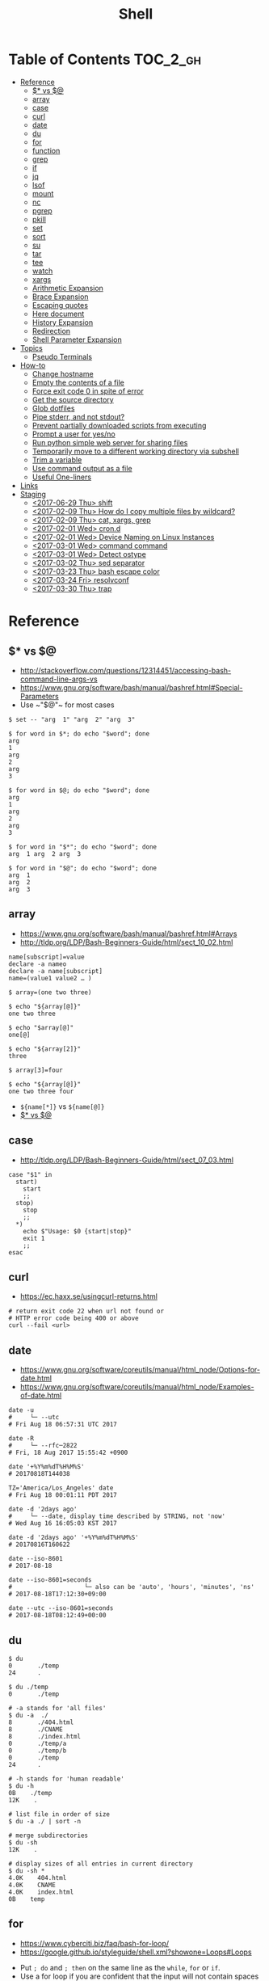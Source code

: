 #+TITLE: Shell

* Table of Contents                                                :TOC_2_gh:
- [[#reference][Reference]]
  - [[#-vs-][$* vs $@]]
  - [[#array][array]]
  - [[#case][case]]
  - [[#curl][curl]]
  - [[#date][date]]
  - [[#du][du]]
  - [[#for][for]]
  - [[#function][function]]
  - [[#grep][grep]]
  - [[#if][if]]
  - [[#jq][jq]]
  - [[#lsof][lsof]]
  - [[#mount][mount]]
  - [[#nc][nc]]
  - [[#pgrep][pgrep]]
  - [[#pkill][pkill]]
  - [[#set][set]]
  - [[#sort][sort]]
  - [[#su][su]]
  - [[#tar][tar]]
  - [[#tee][tee]]
  - [[#watch][watch]]
  - [[#xargs][xargs]]
  - [[#arithmetic-expansion][Arithmetic Expansion]]
  - [[#brace-expansion][Brace Expansion]]
  - [[#escaping-quotes][Escaping quotes]]
  - [[#here-document][Here document]]
  - [[#history-expansion][History Expansion]]
  - [[#redirection][Redirection]]
  - [[#shell-parameter-expansion][Shell Parameter Expansion]]
- [[#topics][Topics]]
  - [[#pseudo-terminals][Pseudo Terminals]]
- [[#how-to][How-to]]
  - [[#change-hostname][Change hostname]]
  - [[#empty-the-contents-of-a-file][Empty the contents of a file]]
  - [[#force-exit-code-0-in-spite-of-error][Force exit code 0 in spite of error]]
  - [[#get-the-source-directory][Get the source directory]]
  - [[#glob-dotfiles][Glob dotfiles]]
  - [[#pipe-stderr-and-not-stdout][Pipe stderr, and not stdout?]]
  - [[#prevent-partially-downloaded-scripts-from-executing][Prevent partially downloaded scripts from executing]]
  - [[#prompt-a-user-for-yesno][Prompt a user for yes/no]]
  - [[#run-python-simple-web-server-for-sharing-files][Run python simple web server for sharing files]]
  - [[#temporarily-move-to-a-different-working-directory-via-subshell][Temporarily move to a different working directory via subshell]]
  - [[#trim-a-variable][Trim a variable]]
  - [[#use-command-output-as-a-file][Use command output as a file]]
  - [[#useful-one-liners][Useful One-liners]]
- [[#links][Links]]
- [[#staging][Staging]]
  - [[#2017-06-29-thu-shift][<2017-06-29 Thu> shift]]
  - [[#2017-02-09-thu-how-do-i-copy-multiple-files-by-wildcard][<2017-02-09 Thu> How do I copy multiple files by wildcard?]]
  - [[#2017-02-09-thu-cat-xargs-grep][<2017-02-09 Thu> cat, xargs, grep]]
  - [[#2017-02-01-wed-crond][<2017-02-01 Wed> cron.d]]
  - [[#2017-02-01-wed-device-naming-on-linux-instances][<2017-02-01 Wed> Device Naming on Linux Instances]]
  - [[#2017-03-01-wed-command-command][<2017-03-01 Wed> command command]]
  - [[#2017-03-01-wed-detect-ostype][<2017-03-01 Wed> Detect ostype]]
  - [[#2017-03-02-thu-sed-separator][<2017-03-02 Thu> sed separator]]
  - [[#2017-03-23-thu-bash-escape-color][<2017-03-23 Thu> bash escape color]]
  - [[#2017-03-24-fri-resolvconf][<2017-03-24 Fri> resolvconf]]
  - [[#2017-03-30-thu-trap][<2017-03-30 Thu> trap]]

* Reference
** $* vs $@
- http://stackoverflow.com/questions/12314451/accessing-bash-command-line-args-vs
- https://www.gnu.org/software/bash/manual/bashref.html#Special-Parameters
- Use ~​"$@"​~ for most cases

#+BEGIN_SRC shell
  $ set -- "arg  1" "arg  2" "arg  3"

  $ for word in $*; do echo "$word"; done
  arg
  1
  arg
  2
  arg
  3

  $ for word in $@; do echo "$word"; done
  arg
  1
  arg
  2
  arg
  3

  $ for word in "$*"; do echo "$word"; done
  arg  1 arg  2 arg  3

  $ for word in "$@"; do echo "$word"; done
  arg  1
  arg  2
  arg  3
#+END_SRC
** array
- https://www.gnu.org/software/bash/manual/bashref.html#Arrays
- http://tldp.org/LDP/Bash-Beginners-Guide/html/sect_10_02.html

#+BEGIN_SRC shell
  name[subscript]=value
  declare -a nameo
  declare -a name[subscript]
  name=(value1 value2 … )
#+END_SRC

#+BEGIN_SRC shell
  $ array=(one two three)

  $ echo "${array[@]}"
  one two three

  $ echo "$array[@]"
  one[@]

  $ echo "${array[2]}"
  three

  $ array[3]=four

  $ echo "${array[@]}"
  one two three four
#+END_SRC

- ~${name[*]}~ vs ~${name[@]}~
- [[#-vs-][$* vs $@]]

** case
- http://tldp.org/LDP/Bash-Beginners-Guide/html/sect_07_03.html

#+BEGIN_SRC shell
  case "$1" in
    start)
      start
      ;;
    stop)
      stop
      ;;
    ,*)
      echo $"Usage: $0 {start|stop}"
      exit 1
      ;;
  esac
#+END_SRC

** curl
- https://ec.haxx.se/usingcurl-returns.html

#+BEGIN_SRC shell
  # return exit code 22 when url not found or
  # HTTP error code being 400 or above
  curl --fail <url>
#+END_SRC

** date
- https://www.gnu.org/software/coreutils/manual/html_node/Options-for-date.html
- https://www.gnu.org/software/coreutils/manual/html_node/Examples-of-date.html

#+BEGIN_SRC shell
  date -u
  #     └─ --utc
  # Fri Aug 18 06:57:31 UTC 2017

  date -R
  #     └─ --rfc─2822
  # Fri, 18 Aug 2017 15:55:42 +0900

  date '+%Y%m%dT%H%M%S'
  # 20170818T144038

  TZ='America/Los_Angeles' date
  # Fri Aug 18 00:01:11 PDT 2017

  date -d '2days ago'
  #     └─ --date, display time described by STRING, not 'now'
  # Wed Aug 16 16:05:03 KST 2017

  date -d '2days ago' '+%Y%m%dT%H%M%S'
  # 20170816T160622

  date --iso-8601
  # 2017-08-18

  date --iso-8601=seconds
  #                    └─ also can be 'auto', 'hours', 'minutes', 'ns'
  # 2017-08-18T17:12:30+09:00

  date --utc --iso-8601=seconds
  # 2017-08-18T08:12:49+00:00
#+END_SRC

** du
#+BEGIN_SRC shell
  $ du
  0       ./temp
  24      .

  $ du ./temp
  0       ./temp

  # -a stands for 'all files'
  $ du -a  ./
  8       ./404.html
  8       ./CNAME
  8       ./index.html
  0       ./temp/a
  0       ./temp/b
  0       ./temp
  24      .

  # -h stands for 'human readable'
  $ du -h
  0B    ./temp
  12K    .

  # list file in order of size
  $ du -a ./ | sort -n

  # merge subdirectories
  $ du -sh
  12K    .

  # display sizes of all entries in current directory
  $ du -sh *
  4.0K    404.html
  4.0K    CNAME
  4.0K    index.html
  0B    temp
#+END_SRC

** for
- https://www.cyberciti.biz/faq/bash-for-loop/
- https://google.github.io/styleguide/shell.xml?showone=Loops#Loops


- Put ~; do~ and ~; then~ on the same line as the ~while~, ~for~ or ~if~.
- Use a for loop if you are confident that the input will not contain spaces or special characters (usually, this means not user input).

#+BEGIN_SRC shell
  for i in 1 2 3 4 5; do
    echo "$i"
  done

  for file in ~/repos/* ; do
    echo "$file"
  done

  # continue and break
  for i in 1 2 3; do
    if [[ "$i" == 1 ]]; then
      continue
    fi
    if [[ "$i" == 3 ]]; then
      break
    fi
    echo "$i"
  done

  for (( i=1; i<=5; i++)); do
    echo "$i"
  done
#+END_SRC

#+BEGIN_SRC shell
  # requires bash v3.0+
  for i in {1..5}; do
    echo "$i"
  done

  # requires bash v4.0+
  for i in {0..10..2}; do
    echo "$i"
  done
#+END_SRC

** function
- http://tldp.org/LDP/abs/html/functions.html
- http://tldp.org/LDP/abs/html/complexfunct.html
- http://ryanstutorials.net/bash-scripting-tutorial/bash-functions.php
- https://google.github.io/styleguide/shell.xml?showone=Function_Comments#Function_Comments
- http://stackoverflow.com/questions/18042279/how-to-exit-a-function-in-bash


#+BEGIN_SRC shell
  print_something() {
      echo Hello $1
  }
  print_something Mars
  print_something Jupiter
#+END_SRC

- The keyword ~function~ is *optional*, but must be used consistently throughout a project.
- If you're writing a package, separate package names with ~::~.

#+BEGIN_SRC shell
  # Single function
  my_func() {
      ...
  }

  # Part of a package
  mypackage::my_func() {
      ...
  }
#+END_SRC

#+BEGIN_SRC shell
  #######################################
  # Cleanup files from the backup dir
  # Globals:
  #   BACKUP_DIR
  #   ORACLE_SID
  # Arguments:
  #   None
  # Returns:
  #   None
  #######################################
  cleanup() {
      ...
  }
#+END_SRC

#+BEGIN_SRC shell
  # If N is omitted, the return status is that of the
  # last command executed within the function or script.
  return [n]
#+END_SRC

#+BEGIN_QUOTE
Note that if you have ~set -e~ set at the top of your script and
your ~return 1~ or any other number besides ~0~, your entire script will exit.
~exit~ abandons the current shell.
#+END_QUOTE

- By *default a variable is global.*
- When we create a local variable within a function, *it is only visible* within that function.
#+BEGIN_SRC shell
  var_change () {
      local var1='local 1'
      echo Inside function: var1 is $var1 : var2 is $var2
      var1='changed again'
      var2='2 changed again'
  }
  var1='global 1'
  var2='global 2'
  # only var2 changed
#+END_SRC

#+BEGIN_SRC shell
  foo() {
    return 0 # return returns a value from a function.
  }
  bar() {
    exit 1 # exit abandons the current shell.
  }

  foo
  echo 'hi'
  bar
  echo 'bye' # NOT printed
#+END_SRC

** grep
- https://www.gnu.org/software/grep/manual/grep.html#Usage

#+BEGIN_SRC shell
  $ tail *.txt
  ==> foo.txt <==
  foo
  FOO

  ==> foobar.txt <==
  foo
  bar
  foobar
#+END_SRC

#+BEGIN_SRC shell
  $ grep foo foo.txt
  foo

  $ grep -i foo foo.txt  # -i, --ignore-case
  foo
  FOO

  $ grep -n foo foobar.txt  # -n, --line-number
  1:foo
  3:foobar

  $ grep -o foo foobar.txt  # -o, --only-matching
  foo
  foo

  $ grep -v foo foobar.txt  # -v, --invert-match
  bar

  $ grep -l foo *  # -l, --files-with-matches
  foo.txt
  foobar.txt

  $ grep -H foo *  # -H, Always print filename headers
  foo.txt:foo
  foobar.txt:foo
  foobar.txt:foobar

  $ grep -r foo .  # -R, -r, --recursive, Prints filename headers by default
  ./foo.txt:foo
  ./foobar.txt:foo
  ./foobar.txt:foobar

  $ grep -rh foo .  # -h, --no-filename
  foo
  foo
  foobar

  $ grep -w foo foobar.txt  # -w, --word-regexp
  foo

  $ grep -C2 bar foobar.txt  # -C[num, --context=num], num=2 by default, See also -A(after), -B(before)
  foo
  bar
  foobar

  $ grep -F foo.* foobar.txt  # -F, --fixed-strings, literal match

  $ grep -q foo foo.txt; echo $?  # -q, --quiet, --silent
  0
  $ grep -q bar foo.txt; echo $?
  1

  $ grep -e '--foo' foo.txt  # -e [pattern], --regexp=pattern, Indicate following argument as regexp explicitly

  $ grep -Z foo foobar.tar.gz; echo $?  # -Z, -z, --decompress, Behave as zgrep
  Binary file foobar.tar.gz matches
  0
  $ grep -Z baz foobar.tar.gz; echo $?
  1
#+END_SRC

** if
- http://tldp.org/LDP/Bash-Beginners-Guide/html/sect_07_01.html

#+BEGIN_SRC shell
  if commands; then
    commands
  [elif commands; then
    commands ...]
  [else
    commands]
  fi
#+END_SRC

The ~TEST-COMMAND~ list is executed, and if its return status is ~zero~,
the ~CONSEQUENT-COMMANDS~ list is executed.

[[file:img/screenshot_2017-04-24_12-19-35.png]]

[[file:img/screenshot_2017-04-24_12-10-01.png]]

#+BEGIN_SRC shell
  if [[ -z "$foo" ]] && [[ -z "$bar" ]];
  if [[ -z "$foo" && -z "$bar" ]]; # equivalent to above
#+END_SRC

*** [[, [ and test
- http://mywiki.wooledge.org/BashFAQ/031
- ~[~ and ~test~ are available in POSIX shells
- ~[[~ works only in Bash, Zsh and the Korn shell, and is more powerful
- ~[[~ is preferred over ~[~, ~test~ (from [[https://google.github.io/styleguide/shell.xml][Google Shell Style Guide]])

[[file:img/screenshot_2017-04-24_12-12-29.png]]

- Special primitives that ~[[~ is defined to have, but ~[~ may be lacking

** jq
- https://stedolan.github.io/jq/manual/
- https://jqplay.org/

#+BEGIN_SRC json
  [{"name": "apple", "price": 10}, {"name": "orange", "price": 20}]
#+END_SRC

#+BEGIN_SRC shell
  jq '.[] | select(.["name"] | test("or.*")) | {(.["name"]): .["price"]}'
  #              │                │             │          └─ object construction
  #              │                │             └─ expression keys need to be parenthesized
  #              │                └─ regex match returns boolean
  #              └─ select values where conditional is true
#+END_SRC

#+BEGIN_SRC json
  {"orange": 20}
#+END_SRC

** lsof
- https://itsmetommy.com/2011/06/23/lsof-list-of-open-files/

#+BEGIN_SRC shell
  lsof         # files opened by processes
  lsof -i      # opened internet sockets
  lsof -i :80  # opened internet sockets on port 80
  lsof -i udp
  lsof -i tcp
  lsof -i tcp:80
  lsof -p 4455 # opend by pid 4455

  sudo lsof /usr/sbin/httpd  # opened by httpd
  sudo lsof "$(which httpd)"

  # by pattern
  lsof -c h
  lsof -c httpd
  lsof -c Dropbox
  lsof | grep httpd
  lsof -c bash

  # by user
  lsof -u tommy
  lsof -u _www
  lsof -u root

  $ lsof -n -P # numeric ip(-n) and port(-P)
#+END_SRC

** mount
- http://unix.stackexchange.com/questions/91960/can-anyone-explain-the-output-of-mount

#+BEGIN_SRC shell
  $ sudo mount
  /dev/sda2 on / type ext4 (rw)
  proc on /proc type proc (rw)
  sysfs on /sys type sysfs (rw)
  devpts on /dev/pts type devpts (rw,gid=5,mode=620)
  tmpfs on /dev/shm type tmpfs (rw)
  /dev/sda1 on /boot type ext4 (rw)
  /dev/sda3 on /home type ext4 (rw)
  none on /proc/sys/fs/binfmt_misc type binfmt_misc (rw)
  sunrpc on /var/lib/nfs/rpc_pipefs type rpc_pipefs (rw)
  gvfs-fuse-daemon on /root/.gvfs type fuse.gvfs-fuse-daemon (rw,nosuid,nodev)

  $ sudo mount -a  # using informations on /etc/fstab
#+END_SRC

: <spec> on <file> type <vfstype> (<mntopts>)

| ~spec~    | the block device or remote filesystem to be mounted. |
| ~file~    | he mount point for the filesystem.                   |
| ~vfstype~ | the type of the filesystem.                          |
| ~mntopts~ | the mount options associated with the filesystem.    |

** nc
- https://unix.stackexchange.com/questions/5277/how-do-i-tell-a-script-to-wait-for-a-process-to-start-accepting-requests-on-a-po

#+BEGIN_SRC shell
  # Wait until 3306 port available
  while ! nc -z localhost 3306; do sleep 3; done
#+END_SRC

** pgrep
- https://www.poftut.com/pgrep-pkill-command-tutorial-examples-linux/

#+BEGIN_SRC shell
  pgrep pytho
  pgrep -u root ssh  # root user's ssh
  pgrep -f script.py # match against full arugment lists
  pgrep -l pytho     # Print pids along with their process names
  pgrep -x python    # requires exact match, substr is default
#+END_SRC

#+BEGIN_SRC shell
  $ pgrep nginx
  2165
  2166

  $ pgrep nginx -l
  2165 nginx
  2166 nginx

  $ pgrep nginx -a
  2165 nginx: master process nginx
  2166 nginx: worker process
#+END_SRC

** pkill
- Same as ~pgrep~, but kills matching processes

#+BEGIN_SRC shell
  pkill -9 pytho     # You can also specify singal
#+END_SRC

** set
- https://www.gnu.org/software/bash/manual/html_node/The-Set-Builtin.html
- https://github.com/jlevy/the-art-of-command-line

#+BEGIN_SRC shell
  set -e # Exit immediately when a command fails
  set -x # Print a trace of simple commands

  set +x # Use + rather than -  to turn off.

  set -- 'foo' 'bar' # set the positional parameters
  echo "$1, $2"      # 'foo, bar'
#+END_SRC

#+BEGIN_SRC shell
  set -euo pipefail
  trap "echo 'error: Script failed: see failed command above'" ERR
#+END_SRC
- ~-e~ for errors
- ~-u~ for preventing unset
- ~-o pipefail~ for errors within pipes

*** set -x for a line
- http://stackoverflow.com/questions/13195655/bash-set-x-without-it-being-printed

#+BEGIN_SRC shell
  set -x
  command
  { set +x; } 2>/dev/null

  # or simply
  ( set -x; command )
#+END_SRC

** sort
- http://ss64.com/bash/sort.html
- http://www.skorks.com/2010/05/sort-files-like-a-master-with-the-linux-sort-command-bash/

#+BEGIN_SRC shell
  sort -nr numbers.txt # descending numeric order
  sort -k3 output.txt  # key3, omitting the first and second fields.
  sort -f names.txt    # ignore case
  sort -s names.txt    # stable sort
  sort -u names.txt    # unique
  sort -t: /etc/passwd # use ':' as the field delimiter
#+END_SRC

#+BEGIN_SRC shell
  # Sort by column2 and then column4, numerically, delimited by '.'
  # while -k2  only specifies starting point is column2
  # -k2,2  specifies both starting, and ending point. which means exact column2.

  $ cat ips.txt | sort -t. -k 2,2n -k 4,4n
  127.0.0.3
  127.0.0.6
  127.0.0.12
  192.168.0.1
  192.168.0.5
  192.168.0.25
#+END_SRC

** su
- http://www.linfo.org/su.html

#+BEGIN_SRC shell
  # if <user> is not specified, 'root' is used;
  sudo su
  sudo su root  # same as above

  # Use switch to another user
  sudo su yeonghoey

  # With '-', su moves to target user's home directory,
  # along with his environment variables
  sudo su -
  sudo su - yeonghoey

  # run a command as a user
  sudo su -c 'ls /usr' root
#+END_SRC

** tar
- http://www.tecmint.com/18-tar-command-examples-in-linux/
- http://askubuntu.com/questions/122141/whats-the-difference-between-tar-gz-and-gz-or-tar-7z-and-7z

| flag      | mnemonic         |
|-----------+------------------|
| ~-c~      | create           |
| ~-x~      | extract          |
| ~-t~      | list             |
| ~-v~      | verbose          |
| ~-z~      | gzip             |
| ~-C DIR~  | change directory |
| ~-f FILE~ | target file      |

-----
#+BEGIN_SRC shell
  $ cd /tmp
  $ tree target
#+END_SRC
#+BEGIN_EXAMPLE
  target
  ├── a.txt
  └── path
      └── b.txt
#+END_EXAMPLE
-----
#+BEGIN_SRC shell
  $ tar -cvf target1.tar /tmp/target
#+END_SRC
#+BEGIN_EXAMPLE
  tar: Removing leading '/' from member names
  a tmp/target
  a tmp/target/a.txt
  a tmp/target/path
  a tmp/target/path/b.txt
#+END_EXAMPLE
-----
#+BEGIN_SRC shell
  $ tar -xvf target1.tar
  $ tree tmp
#+END_SRC
#+BEGIN_EXAMPLE
  tmp
  └── target
      ├── a.txt
      └── path
          └── b.txt
#+END_EXAMPLE
-----
#+BEGIN_SRC shell
  # Change directory
  $ tar -C /tmp/target -cvf target2.tar .
#+END_SRC
#+BEGIN_EXAMPLE
  a .
  a ./a.txt
  a ./path
  a ./path/b.txt
#+END_EXAMPLE
-----
#+BEGIN_SRC shell
  $ mkdir out
  $ tar -C out -xvf target2.tar
  $ tree out
#+END_SRC
#+BEGIN_EXAMPLE
  out
  ├── a.txt
  └── path
      └── b.txt
#+END_EXAMPLE
-----
#+BEGIN_SRC shell
  # Exclude
  $ tar -cvf target3.tar --exclude a.txt target
#+END_SRC
#+BEGIN_EXAMPLE
  a target
  a target/path
  a target/path/b.txt
#+END_EXAMPLE
-----
#+BEGIN_SRC shell
#+BEGIN_SRC shell
  # Compression
  $ tar -cvzf target.tar.gz target
#+END_SRC
#+BEGIN_EXAMPLE
  a target
  a target/a.txt
  a target/path
  a target/path/b.txt
#+END_EXAMPLE
-----
#+BEGIN_SRC shell
  # Don't need any option for extracting compressed tar
  $ tar -xvf target.tar.gz
#+END_SRC
#+BEGIN_EXAMPLE
  x target/
  x target/a.txt
  x target/path/
  x target/path/b.txt
#+END_EXAMPLE
-----
#+BEGIN_SRC shell
  # List
  $ tar -tvf target.tar.gz
#+END_SRC
#+BEGIN_EXAMPLE
  drwxr-xr-x  0 hoey   staff       0 Jan 30 10:26 target/
  -rw-r--r--  0 hoey   staff       0 Jan 30 10:23 target/a.txt
  drwxr-xr-x  0 hoey   staff       0 Jan 30 10:26 target/path/
  -rw-r--r--  0 hoey   staff       0 Jan 30 10:23 target/path/b.txt
#+END_EXAMPLE
-----
#+BEGIN_SRC shell
  # Untar a single file
  $ tar -xvf target.tar.gz target/a.txt
#+END_SRC
#+BEGIN_EXAMPLE
  x target/a.txt
#+END_EXAMPLE

** tee
- https://shapeshed.com/unix-tee/

#+BEGIN_SRC shell
  $ echo 'foo' | tee foo.txt
  foo
  $ cat foo.txt
  foo
#+END_SRC

#+BEGIN_SRC shell
  $ cat foo.txt
  foo
  $ echo 'bar' | tee -a foo.txt  # append
  bar
  $ cat foo.txt
  foo
  bar
#+END_SRC

#+BEGIN_SRC shell
  # Redirecting stdout is not affected by 'sudo'
  $ echo 'foo' >> file
  zsh: permission denied: file

  # 'tee' can be used to work around this
  $ echo "foo" | sudo tee -a file
#+END_SRC

** watch
#+BEGIN_SRC shell
  watch ls        # run 'ls' every 2 seconds (default)
  watch -d ls     # highlight differences
  watch -n 60 ls  # every 60 seconds
#+END_SRC

** xargs
- http://www.thegeekstuff.com/2013/12/xargs-examples
- http://www.unixmantra.com/2013/12/xargs-all-in-one-tutorial-guide.html
- https://www.cyberciti.biz/faq/linux-unix-bsd-xargs-construct-argument-lists-utility/

#+BEGIN_SRC shell
  $ echo 1 2 3 4 | xargs echo

  # equivalent to:
  echo 1 2 3 4
#+END_SRC

#+BEGIN_SRC shell
  $ echo 1 2 3 4 | xargs -n 1 echo

  # equivalent to:
  echo 1
  echo 2
  echo 3
  echo 4
#+END_SRC

#+BEGIN_SRC shell
  $ echo 1 2 3 4 | xargs -n 2 echo

  # equivalent to:
  echo 1 2
  echo 3 4
#+END_SRC

#+BEGIN_SRC shell
  # Specify replace-str
  $ echo 1 2 3 4 | xargs -I {} echo '{} numbers'

  # equivalent to
  echo '1 2 3 4 numbers'
#+END_SRC

#+BEGIN_SRC shell
  $ echo 1 2 3 4 | xargs -p echo   # Prompt
  $ echo 1,2,3,4 | xargs -d, echo  # Set delimiter to ','

  # Use null character as input terminator, useful when input contains white space.
  # For example, 'find -print0' supports this
  $ echo 1 2 3 4 | xargs -0 echo

  # Delete files whose names contain 'conflicted'
  $ find . -name '*conflicted*' -print0 | xargs -0 rm
#+END_SRC

** Arithmetic Expansion
- https://www.gnu.org/software/bash/manual/bashref.html#Arithmetic-Expansion
- https://www.gnu.org/software/bash/manual/bashref.html#Shell-Arithmetic

#+BEGIN_SRC shell
  $(( expression ))
#+END_SRC

** Brace Expansion
- https://www.gnu.org/software/bash/manual/bashref.html#Brace-Expansion
- Performed before any other expansions
- Any characters special to other expansions are preserved in the result

#+BEGIN_SRC shell
  $ echo a{d,c,b}e
  ade ace abe

  $ mkdir /usr/local/src/bash/{old,new,dist,bugs}
  $ chown root /usr/{ucb/{ex,edit},lib/{ex?.?*,how_ex}}
#+END_SRC

** Escaping quotes
*** Escaping double quotes
- Escape it with backslash

#+BEGIN_EXAMPLE
  "\""
#+END_EXAMPLE

- Double quoted shell expansion is valid within double quotes

#+BEGIN_SRC shell
  $ echo 'echo $#' > arg-count
  $ chmod +x arg-count
  $ ./arg-count
  0
  $ echo "$(./arg-count $(echo foo bar))"
  2
  $ echo "$(./arg-count "$(echo foo bar)")"
  1
#+END_SRC

*** Escaping single quotes within a single quoted string
- https://stackoverflow.com/questions/1250079/how-to-escape-single-quotes-within-single-quoted-strings

#+BEGIN_EXAMPLE
   alias rxvt='urxvt -fg '"'"'#111111'"'"' -bg '"'"'#111111'"'"
   #                     ^^^^^       ^^^^^     ^^^^^       ^^^^
   #                     12345       12345     12345       1234

#+END_EXAMPLE
1. ' End first quotation which uses single quotes.
2. " Start second quotation, using double-quotes.
3. ' Quoted character.
4. " End second quotation, using double-quotes.
5. ' Start third quotation, using single quotes.

Or, use ANSI C string:(~$''~). We can escape a single quote with =\'=.
But in this way, we loses bash's literal meaning. Other meta character like =\n=, =\t= will also get a special meaning.
#+BEGIN_SRC shell
  echo $'Can\'t do that'
#+END_SRC

** Here document
- https://en.wikipedia.org/wiki/Here_document

#+BEGIN_SRC shell
  tr a-z A-Z << END_TEXT
  one two three
  four five six
  END_TEXT
#+END_SRC
#+BEGIN_EXAMPLE
  ONE TWO THREE
  FOUR FIVE SIX
#+END_EXAMPLE


#+BEGIN_SRC shell
  # Ignore leading tabs
  tr a-z A-Z <<- END_TEXT
           one two three
           four five six
           END_TEXT
#+END_SRC
#+BEGIN_EXAMPLE
  (Same as above)
#+END_EXAMPLE


#+BEGIN_SRC shell
  # Disable string interpolation
  cat << 'EOF'
  \$ Working dir "$PWD" `pwd`
  EOF
#+END_SRC
#+BEGIN_EXAMPLE
  \$ Working dir "$PWD" `pwd`
#+END_EXAMPLE


- For redirections and pipelining:
- https://unix.stackexchange.com/questions/88490/how-do-you-use-output-redirection-in-combination-with-here-documents-and-cat

#+BEGIN_SRC shell
  cat <<EOF | sh
  touch somefile
  echo foo > somefile
  EOF
#+END_SRC

#+BEGIN_SRC shell
  (
  cat <<EOF
  touch somefile
  echo foo > somefile
  EOF
  ) | sh
#+END_SRC

#+BEGIN_SRC shell
  {
  cat <<EOF
  touch somefile
  echo foo > somefile
  EOF
  } | sh
#+END_SRC

#+BEGIN_SRC shell
  cat >out <<EOF
  test
  EOF
#+END_SRC

** History Expansion
- http://www.thegeekstuff.com/2011/08/bash-history-expansion

#+BEGIN_SRC shell
  $ history
  1 tar cvf etc.tar /etc/
  2 cp /etc/passwd /backup
  3 ps -ef | grep http
  4 service sshd restart
  5 /usr/local/apache2/bin/apachectl restart

  $ !4  # 4
  service sshd restart

  $ !-2  # 2 commands back
  service sshd restart

  $ !!   # last (1 command back)
  $ !-1

  $ !ps  # command that starts with 'ps'
  ps -ef | grep http

  $ !?apache  # command that contains 'apache'
  /usr/local/apache2/bin/apachectl restart


  $ ls /etc/cron.daily/logrotate

  $ ^ls^cat^  # replace 'ls' with 'cat'
  cat /etc/cron.daily/logrotate

  $ cp /etc/passwd /backup

  $ ls -l !cp:^  # first argument
  ls -l /etc/passwd

  $ cp /etc/passwd /backup

  $ ls -l !cp:$  # last argument
  ls -l /backup

  $ ls -l !!:$  # last argument of last command
  $ ls -l !$    # equivalent to above

  $ ls -l !!:2  # second
  $ ls -l !!:*  # all

  $ !!:s/ls -l/cat/  # substitution

  $ cp /etc/password /backup/password.bak
  $ !!:gs/password/passwd/  # global substitution
  cp /etc/passwd /backup/passwd.bak

  $ ls -l !!:$:p  # print without executing it
#+END_SRC

** Redirection
- http://tldp.org/LDP/abs/html/io-redirection.html

#+BEGIN_SRC shell
  $ : > foo.txt  # truncate
  $ > foo.txt    # same as above, but some shells don't support

  $ echo 'hi' > foo.txt   # stdout
  $ echo 'hi' >> foo.txt  # stdout, append

  # fd 1 is stdout; same as above
  $ echo 'hi' 1> foo.txt
  $ echo 'hi' 1>> foo.txt

  # fd 2 is stderr (following commands will cause errors)
  $ tar 2> foo.txt
  $ cp 2>> foo.txt

  $ tar &> foo.txt  # both

  # redirects stderr to stdout
  # (M>&N redirects file descriptor M to file descriptor N, M is 1 if omitted)
  $ tar > out.txt 2>&1

  # multiple redirections
  $ command < input-file > output-file
#+END_SRC

#+BEGIN_SRC shell
  # '[j]<>filename'
  # Open file "filename" for reading and writing, and assign file descriptor "j" to it.
  # 'n<&-' Close input file descriptor n.
  # '0<&-', '<&-', Close stdin
  $ echo 1234567890 > File    # Write string to "File".
  $ exec 3<> File             # Open "File" and assign fd 3 to it.
  $ read -n 4 <&3             # Read only 4 characters.
  $ echo -n . >&3             # Write a decimal point there.
  $ exec 3>&-                 # Close fd 3.
  $ cat File                  # ==> 1234.67890
  #  Random access, by golly.
#+END_SRC

** Shell Parameter Expansion
- https://www.gnu.org/software/bash/manual/bashref.html#Shell-Parameter-Expansion

#+BEGIN_SRC shell
  ${parameter:-word} # parameter if parameter else word
  ${parameter:=word} # if not parameter: parameter = word; parameter
  ${parameter:?word} # if not parameter: stderr.write(word); exit; else: parameter
  ${parameter:+word} # if not parameter: '' else word
#+END_SRC

#+BEGIN_SRC shell
  ${parameter:offset}        # parameter[offset:]
  ${parameter:offset:length} # parameter[offset:offset+length]
#+END_SRC

#+BEGIN_SRC shell :outputs
  # ${parameter/pattern/string}
  #   longest match of pattern, If pattern begins with ‘/’, matches all
  export FOO='a.b.c.d'
  echo "${FOO/[.]/-}"
  echo "${FOO//[.]/-}"
#+END_SRC

#+RESULTS:
| a-b.c.d |
| a-b-c-d |

* Topics
** Pseudo Terminals
- https://www.quora.com/What-is-the-purpose-of-a-pseudo-tty

if you run a process on the terminal,
you can interrupt it by pressing ~Ctrl+C~.

if a process is not associated with any terminal,
you *can't* interrupt it with ~Ctrl+C~,
instead you would probably have to run ~kill~ or something like that

~sshd~ process *passes your keystrokes to the remote process*
by writing them to the master end of the *pseudo-terminal*.

By default the remote ~sshd~ will allocate a ~pty~ only *when you don't specify* a command.

If you try ~ssh remote.host screen~ then
you'll see that specifying the command suppresses the ~pty~ allocation and you'll be in trouble again.
To avoid this, specify the ~-t~ option, and then the remote ~sshd~ will always try to allocate a terminal.

Use the flag of ~-T~ for explicitly disabling ~pty~.

* How-to
** Change hostname
#+BEGIN_SRC shell
  sudo sed -i "s/^127.0.0.1 localhost.*\$/127.0.0.1 localhost ${NEW_NAME}/" /etc/hosts
  sudo bash -c "echo ${NEW_NAME} > /etc/hostname"
  sudo hostname "${NEW_NAME}"
#+END_SRC

** Empty the contents of a file
- https://unix.stackexchange.com/questions/88808/empty-the-contents-of-a-file

#+BEGIN_SRC shell
  > filename                   # clever
  cp /dev/null filename        # naive
  cat /dev/null > filename     # intuitive
  dd if=/dev/null of=filename  # efficient
  truncate filename --size 0   # explicit
#+END_SRC

** Force exit code 0 in spite of error
- https://unix.stackexchange.com/questions/118217/chmod-silent-mode-how-force-exit-code-0-in-spite-of-error

#+BEGIN_SRC shell
  set -euo pipefail
  <command> || true
  echo 'Prints even if <command> fails'
#+END_SRC

** Get the source directory
- http://stackoverflow.com/questions/59895/getting-the-source-directory-of-a-bash-script-from-within
- https://stackoverflow.com/questions/35006457/choosing-between-0-and-bash-source

#+BEGIN_SRC shell
  DIR="$(cd "$(dirname "${BASH_SOURCE[0]}")" && pwd)"
#+END_SRC

~${BASH_SOURCE[0]}~ can also be used when the script is sourced, where ~$0~ can't be used.
Repalce ~BASH_SOURCE~ with ~$0~ for zsh, taking account of the [[http://stackoverflow.com/questions/35006457/choosing-between-0-and-bash-source][limitation]].

** Glob dotfiles
- http://stackoverflow.com/questions/20895502/bash-asterisk-omits-files-that-start-with
- http://unix.stackexchange.com/questions/89749/cp-hidden-files-with-glob-patterns

You can't just match dotfiles(whose names start with ~.~) with the wildcard(~*~).
There are some workarounds:
#+BEGIN_SRC shell
  for item in .* *; do echo "$item"; done  # simplest

  # for bash (shopt is bash specific)
  shopt -s dotglob  # set dotglob
  echo *
  shopt -u dotglob  # unset dotglob

  # for zsh (glob qualifier, GLOB_DOTS)
  $ cp foo/*(D) .
#+END_SRC

** Pipe stderr, and not stdout?
- https://stackoverflow.com/questions/2342826/how-to-pipe-stderr-and-not-stdout
- Redirect ~stderr~ to ~stdout~
- Redirect ~stdout~ to ~/dev/null~

#+BEGIN_SRC shell
  command 2>&1 >/dev/null | grep 'something'
#+END_SRC

** Prevent partially downloaded scripts from executing
- https://github.com/jlevy/the-art-of-command-line#everyday-use

#+BEGIN_SRC shell
  {
      # Your code here
  }
#+END_SRC

** Prompt a user for yes/no
- http://stackoverflow.com/questions/3231804/in-bash-how-to-add-are-you-sure-y-n-to-any-command-or-alias/3231821#3231821
- http://stackoverflow.com/questions/226703/how-do-i-prompt-for-yes-no-cancel-input-in-a-linux-shell-script

#+BEGIN_SRC shell
  read -p "Are you sure you want to continue? <y/N> " prompt
  if [[ "$prompt" =~ [yY](es)* ]]; then
  fi
#+END_SRC

** Run python simple web server for sharing files
- https://github.com/jlevy/the-art-of-command-line#everyday-use

#+BEGIN_SRC shell
  python -m SimpleHTTPServer 7777
  python3 -m http.server 7777
#+END_SRC

** Temporarily move to a different working directory via subshell
- https://github.com/jlevy/the-art-of-command-line#everyday-use

#+BEGIN_SRC shell
  # do something in current dir
  (cd /some/other/dir && other-command)
  # continue in original dir
#+END_SRC

** Trim a variable
- https://stackoverflow.com/questions/369758/how-to-trim-whitespace-from-a-bash-variable
- See also [[#shell-parameter-expansion][Shell Parameter Expansion]]

#+BEGIN_SRC shell
  trim() {
    local s="$1"
    # Remove leading whitespace characters
    s="${s#"${s%%[![:space:]]*}"}"
    # Remove trailing whitespace characters
    s="${s%"${s##*[![:space:]]}"}"
    echo -n "$s"
    #     └─ do not print the trailing newline character
  }
#+END_SRC

** Use command output as a file
- https://github.com/jlevy/the-art-of-command-line#everyday-use

#+BEGIN_SRC shell
  diff /etc/hosts <(ssh somehost cat /etc/hosts)
#+END_SRC

** Useful One-liners
- https://github.com/jlevy/the-art-of-command-line#one-liners

#+BEGIN_SRC shell
  cat a b | sort | uniq > c        # c is a union b
  cat a b | sort | uniq -d > c     # c is a intersect b
  cat a b b | sort | uniq -u > c   # c is set difference a - b

  grep . *     # overview for contents of current directory
  head -100 *  # same as above, with only first 100 lines

  # sum of all numbers in the third column
  awk '{ x += $3 } END { print x }' myfile
#+END_SRC

* Links
- https://github.com/jlevy/the-art-of-command-line
- https://google.github.io/styleguide/shell.xml
- https://github.com/progrium/bashstyle
- https://github.com/bahamas10/bash-style-guide
- https://github.com/alebcay/awesome-shell

* Staging
** TODO <2017-06-29 Thu> shift
- http://tldp.org/LDP/Bash-Beginners-Guide/html/sect_09_07.html

** TODO <2017-02-09 Thu> How do I copy multiple files by wildcard?
http://unix.stackexchange.com/questions/122605/how-do-i-copy-multiple-files-by-wildcard

** TODO <2017-02-09 Thu> cat, xargs, grep
#+BEGIN_EXAMPLE
  cat names | xargs -I {} grep --exclude='*.po' '{}' k1server/**/*(.)
#+END_EXAMPLE

** TODO <2017-02-01 Wed> cron.d
- http://askubuntu.com/questions/56683/where-is-the-cron-crontab-log

** TODO <2017-02-01 Wed> Device Naming on Linux Instances
http://docs.aws.amazon.com/AWSEC2/latest/UserGuide/device_naming.html

** TODO <2017-03-01 Wed> command command
- http://askubuntu.com/questions/512770/what-is-use-of-command-command
- http://stackoverflow.com/questions/592620/check-if-a-program-exists-from-a-bash-script/677212#677212

** TODO <2017-03-01 Wed> Detect ostype
- http://stackoverflow.com/questions/394230/detect-the-os-from-a-bash-script

** TODO <2017-03-02 Thu> sed separator
- http://backreference.org/2010/02/20/using-different-delimiters-in-sed/

** TODO <2017-03-23 Thu> bash escape color
http://misc.flogisoft.com/bash/tip_colors_and_formatting

** TODO <2017-03-24 Fri> resolvconf
- http://askubuntu.com/questions/157154/how-do-i-include-lines-in-resolv-conf-that-wont-get-lost-on-reboot
- sudo vim /etc/resolvconf/resolv.conf.d/head --> ~nameserver 10.43.0.1~

** TODO <2017-03-30 Thu> trap
http://tldp.org/LDP/Bash-Beginners-Guide/html/sect_12_02.html
This instructs the trap command to catch the listed SIGNALS, which may be signal names with or without the SIG prefix, or signal numbers. If a signal is 0 or EXIT, the COMMANDS are executed when the shell exits. If one of the signals is DEBUG, the list of COMMANDS is executed after every simple command. A signal may also be specified as ERR;
